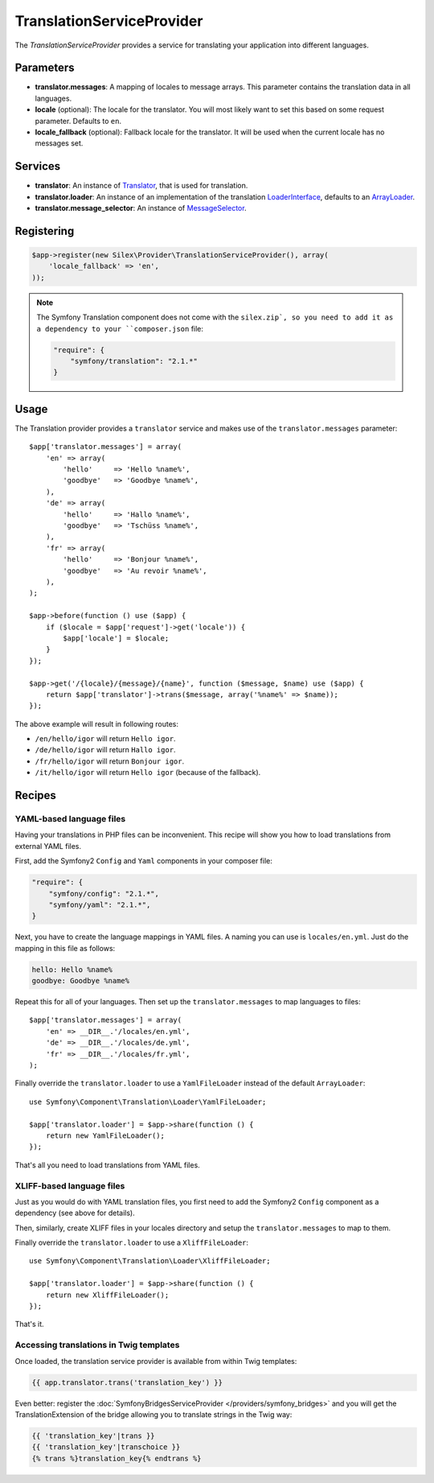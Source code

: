 TranslationServiceProvider
==========================

The *TranslationServiceProvider* provides a service for translating your
application into different languages.

Parameters
----------

* **translator.messages**: A mapping of locales to message arrays. This
  parameter contains the translation data in all languages.

* **locale** (optional): The locale for the translator. You will most likely
  want to set this based on some request parameter. Defaults to ``en``.

* **locale_fallback** (optional): Fallback locale for the translator. It will
  be used when the current locale has no messages set.

Services
--------

* **translator**: An instance of `Translator
  <http://api.symfony.com/master/Symfony/Component/Translation/Translator.html>`_,
  that is used for translation.

* **translator.loader**: An instance of an implementation of the translation
  `LoaderInterface <http://api.symfony.com/master/Symfony/Component/Translation/Loader/LoaderInterface.html>`_,
  defaults to an `ArrayLoader
  <http://api.symfony.com/master/Symfony/Component/Translation/Loader/ArrayLoader.html>`_.

* **translator.message_selector**: An instance of `MessageSelector
  <http://api.symfony.com/master/Symfony/Component/Translation/MessageSelector.html>`_.

Registering
-----------

.. code-block:: php

    $app->register(new Silex\Provider\TranslationServiceProvider(), array(
        'locale_fallback' => 'en',
    ));

.. note::

    The Symfony Translation component does not come with the ``silex.zip`, so
    you need to add it as a dependency to your ``composer.json`` file:

    .. code-block:: json

        "require": {
            "symfony/translation": "2.1.*"
        }

Usage
-----

The Translation provider provides a ``translator`` service and makes use of
the ``translator.messages`` parameter::

    $app['translator.messages'] = array(
        'en' => array(
            'hello'     => 'Hello %name%',
            'goodbye'   => 'Goodbye %name%',
        ),
        'de' => array(
            'hello'     => 'Hallo %name%',
            'goodbye'   => 'Tschüss %name%',
        ),
        'fr' => array(
            'hello'     => 'Bonjour %name%',
            'goodbye'   => 'Au revoir %name%',
        ),
    );

    $app->before(function () use ($app) {
        if ($locale = $app['request']->get('locale')) {
            $app['locale'] = $locale;
        }
    });

    $app->get('/{locale}/{message}/{name}', function ($message, $name) use ($app) {
        return $app['translator']->trans($message, array('%name%' => $name));
    });

The above example will result in following routes:

* ``/en/hello/igor`` will return ``Hello igor``.

* ``/de/hello/igor`` will return ``Hallo igor``.

* ``/fr/hello/igor`` will return ``Bonjour igor``.

* ``/it/hello/igor`` will return ``Hello igor`` (because of the fallback).

Recipes
-------

YAML-based language files
~~~~~~~~~~~~~~~~~~~~~~~~~

Having your translations in PHP files can be inconvenient. This recipe will
show you how to load translations from external YAML files.

First, add the Symfony2 ``Config`` and ``Yaml`` components in your composer
file:

.. code-block:: json

    "require": {
        "symfony/config": "2.1.*",
        "symfony/yaml": "2.1.*",
    }

Next, you have to create the language mappings in YAML files. A naming you can
use is ``locales/en.yml``. Just do the mapping in this file as follows:

.. code-block:: yaml

    hello: Hello %name%
    goodbye: Goodbye %name%

Repeat this for all of your languages. Then set up the ``translator.messages``
to map languages to files::

    $app['translator.messages'] = array(
        'en' => __DIR__.'/locales/en.yml',
        'de' => __DIR__.'/locales/de.yml',
        'fr' => __DIR__.'/locales/fr.yml',
    );

Finally override the ``translator.loader`` to use a ``YamlFileLoader`` instead
of the default ``ArrayLoader``::

    use Symfony\Component\Translation\Loader\YamlFileLoader;

    $app['translator.loader'] = $app->share(function () {
        return new YamlFileLoader();
    });

That's all you need to load translations from YAML files.

XLIFF-based language files
~~~~~~~~~~~~~~~~~~~~~~~~~~

Just as you would do with YAML translation files, you first need to add the
Symfony2 ``Config`` component as a dependency (see above for details).

Then, similarly, create XLIFF files in your locales directory and setup the
``translator.messages`` to map to them.

Finally override the ``translator.loader`` to use a ``XliffFileLoader``::

    use Symfony\Component\Translation\Loader\XliffFileLoader;

    $app['translator.loader'] = $app->share(function () {
        return new XliffFileLoader();
    });

That's it.

Accessing translations in Twig templates
~~~~~~~~~~~~~~~~~~~~~~~~~~~~~~~~~~~~~~~~

Once loaded, the translation service provider is available from within Twig templates:

.. code-block:: jinja

    {{ app.translator.trans('translation_key') }}

Even better: register the :doc:`SymfonyBridgesServiceProvider
</providers/symfony_bridges>` and you will get the TranslationExtension of the
bridge allowing you to translate strings in the Twig way:

.. code-block:: jinja

    {{ 'translation_key'|trans }}
    {{ 'translation_key'|transchoice }}
    {% trans %}translation_key{% endtrans %}
